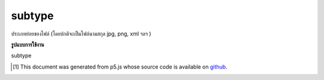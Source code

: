 .. raw:: html

	<script src="https://sketch.netpie.io/widget/p5-widget.js"></script>

subtype
=========

ประเภทย่อยของไฟล์ (โดยปกติจะเป็นไฟล์นามสกุล jpg, png, xml ฯลฯ )

.. File subtype (usually the file extension jpg, png, xml, etc.)

**รูปแบบการใช้งาน**

subtype

..  [#f1] This document was generated from p5.js whose source code is available on `github <https://github.com/processing/p5.js>`_.
